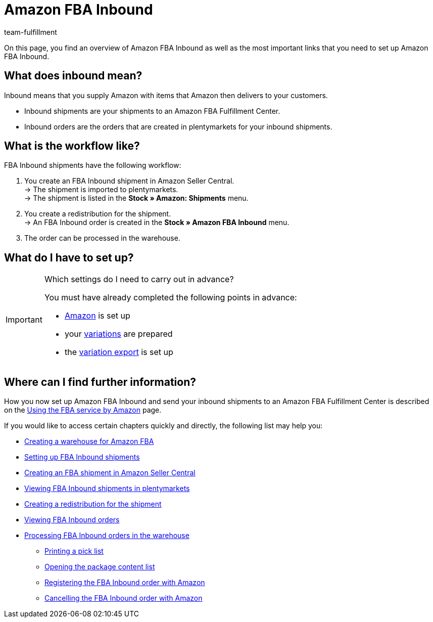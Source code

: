 = Amazon FBA Inbound
:keywords: Amazon FBA Inbound
:description: Learn how to set up Amazon FBA Inbound in plentymarkets.
:id: FM7NTJB
:author: team-fulfillment

On this page, you find an overview of Amazon FBA Inbound as well as the most important links that you need to set up Amazon FBA Inbound.

== What does inbound mean?

Inbound means that you supply Amazon with items that Amazon then delivers to your customers.

* Inbound shipments are your shipments to an Amazon FBA Fulfillment Center.

* Inbound orders are the orders that are created in plentymarkets for your inbound shipments.


== What is the workflow like?

FBA Inbound shipments have the following workflow:

. You create an FBA Inbound shipment in Amazon Seller Central. +
→ The shipment is imported to plentymarkets. +
→ The shipment is listed in the *Stock » Amazon: Shipments* menu.
. You create a redistribution for the shipment. +
→ An FBA Inbound order is created in the *Stock » Amazon FBA Inbound* menu.
. The order can be processed in the warehouse.


== What do I have to set up?

[IMPORTANT]
.Which settings do I need to carry out in advance?
====
You must have already completed the following points in advance:

* xref:markets:amazon-setup.adoc[Amazon] is set up
* your xref:markets:preparing-variations.adoc[variations] are prepared
* the xref:markets:variation-data-export.adoc[variation export] is set up
====


== Where can I find further information?

How you now set up Amazon FBA Inbound and send your inbound shipments to an Amazon FBA Fulfillment Center is described on the xref:markets:amazon-fba.adoc[Using the FBA service by Amazon] page.

If you would like to access certain chapters quickly and directly, the following list may help you:

* xref:markets:amazon-fba.adoc#60[Creating a warehouse for Amazon FBA]

* xref:markets:amazon-fba.adoc#90[Setting up FBA Inbound shipments]

* xref:markets:amazon-fba.adoc#130[Creating an FBA shipment in Amazon Seller Central]

* xref:markets:amazon-fba.adoc#125[Viewing FBA Inbound shipments in plentymarkets]

* xref:markets:amazon-fba.adoc#140[Creating a redistribution for the shipment]

* xref:markets:amazon-fba.adoc#150[Viewing FBA Inbound orders]

* xref:markets:amazon-fba.adoc#160[Processing FBA Inbound orders in the warehouse]

** xref:markets:amazon-fba.adoc#200[Printing a pick list]

** xref:markets:amazon-fba.adoc#170[Opening the package content list]

** xref:markets:amazon-fba.adoc#180[Registering the FBA Inbound order with Amazon]

** xref:markets:amazon-fba.adoc#185[Cancelling the FBA Inbound order with Amazon]
